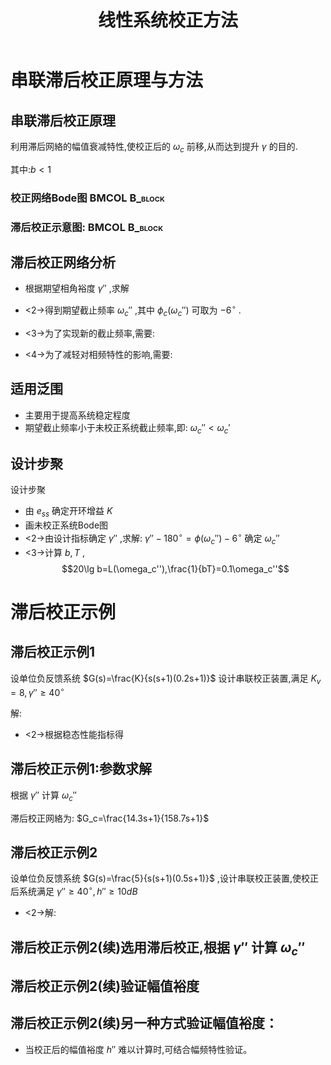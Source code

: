 # +LaTeX_CLASS:  article
#+LATEX_HEADER: \usepackage{etex}
#+LATEX_HEADER: \usepackage{amsmath}
 # +LATEX_HEADER: \usepackage[usenames]{color}
#+LATEX_HEADER: \usepackage{pstricks}
#+LATEX_HEADER: \usepackage{pgfplots}
#+LATEX_HEADER: \pgfplotsset{compat=1.8}
#+LATEX_HEADER: \usepackage{tikz}
#+LATEX_HEADER: \usepackage[europeanresistors,americaninductors]{circuitikz}
#+LATEX_HEADER: \usepackage{colortbl}
#+LATEX_HEADER: \usepackage{yfonts}
#+LATEX_HEADER: \usetikzlibrary{shapes,arrows}
#+LATEX_HEADER: \usetikzlibrary{positioning}
#+LATEX_HEADER: \usetikzlibrary{arrows,shapes}
#+LATEX_HEADER: \usetikzlibrary{intersections}
#+LATEX_HEADER: \usetikzlibrary{calc,patterns,decorations.pathmorphing,decorations.markings}
#+LATEX_HEADER: \usepackage[BoldFont,SlantFont,CJKchecksingle]{xeCJK}
#+LATEX_HEADER: \setCJKmainfont[BoldFont=Evermore Hei]{Evermore Kai}
#+LATEX_HEADER: \setCJKmonofont{Evermore Kai}
 # +LATEX_HEADER: \xeCJKsetup{CJKglue=\hspace{0pt plus .08 \baselineskip }}
#+LATEX_HEADER: \usepackage{pst-node}
#+LATEX_HEADER: \usepackage{pst-plot}
#+LATEX_HEADER: \psset{unit=5mm}


#+startup: beamer
#+LaTeX_CLASS: beamer
#+LaTeX_CLASS_OPTIONS: [table]
# +LaTeX_CLASS_OPTIONS: [bigger]
 # +latex_header:  \mode<article>{\usepackage{beamerarticle}}
# +latex_header: \mode<beamer>{\usetheme{JuanLesPins}}
# +latex_header: \mode<beamer>{\usetheme{Boadilla}}
#+latex_header: \mode<beamer>{\usetheme{Frankfurt}}
#+latex_header: \mode<beamer>{\usecolortheme{dove}}
#+latex_header: \mode<article>{\hypersetup{colorlinks=true,pdfborder={0 0 0}}}
#+latex_header: \mode<beamer>{\AtBeginSection[]{\begin{frame}<beamer>\frametitle{Topic}\tableofcontents[currentsection]\end{frame}}}
#+latex_header: \setbeamercovered{transparent}
#+BEAMER_FRAME_LEVEL: 2
#+COLUMNS: %40ITEM %10BEAMER_env(Env) %9BEAMER_envargs(Env Args) %4BEAMER_col(Col) %10BEAMER_extra(Extra)

#+TITLE:  线性系统校正方法
#+latex_header: \subtitle{串联滞后校正}
#+AUTHOR:    
#+EMAIL: 
#+DATE:  
#+DESCRIPTION:
#+KEYWORDS:
#+LANGUAGE:  en
#+OPTIONS:   H:3 num:t toc:t \n:nil @:t ::t |:t ^:t -:t f:t *:t <:t
#+OPTIONS:   TeX:t LaTeX:t skip:nil d:nil todo:t pri:nil tags:not-in-toc
#+INFOJS_OPT: view:nil toc:nil ltoc:t mouse:underline buttons:0 path:http://orgmode.org/org-info.js
#+EXPORT_SELECT_TAGS: export
#+EXPORT_EXCLUDE_TAGS: noexport
#+LINK_UP:   
#+LINK_HOME: 
#+XSLT:










* 串联滞后校正原理与方法
** 串联滞后校正原理
利用滞后网絡的幅值衰减特性,使校正后的 $\omega_c$ 前移,从而达到提升 $\gamma$ 的目的.
\begin{eqnarray*}
G_c(s) & = &\frac{1+bTs}{1+Ts} 
\end{eqnarray*}
其中:$b<1$ 

*** 校正网络Bode图					      :BMCOL:B_block:
     :PROPERTIES:
     :BEAMER_col: 0.5
     :BEAMER_env: block
     :BEAMER_envargs: <2->
     :END:
\begin{tikzpicture}[scale=0.7]
\draw[->] (-1,0) -- (3.5,0);
\draw[->] (0,-1.1) -- (0,0.5);
\draw (0,0.5) node[above left] {$L_c(\omega)$};
\draw [red,thick] plot coordinates {(0,0) (1,0) (2,-1)  (3,-1)};
\draw (1,0) node[above] {$\frac{1}{T}$};
\draw (2,0) node[above] {$\frac{1}{bT}$};
\draw[dashed,pink] (1.5,0) -- + (0,-1);

\begin{scope}[shift={(0,-3)}]
\draw[->] (-1,0) -- (3.5,0);
\draw[->] (0,-1.1) -- (0,0.5);
\draw (0,0.5) node[above left] {$\phi_c(\omega)$};
\draw [red,thick] plot [smooth] coordinates {(0,0) (0.5,-0.1) (1,-0.45) (1.5,-1) (2,-0.45) (2.5,-0.1) (3,0)};
\draw (1,0) node[above] {$\frac{1}{T}$};
\draw (2,0) node[above] {$\frac{1}{bT}$};
\draw[dashed,pink] (1.5,0) -- +(0,-1);
\end{scope}
\end{tikzpicture}

*** 滞后校正示意图:					      :BMCOL:B_block:
     :PROPERTIES:
     :BEAMER_col: 0.5
     :BEAMER_env: block
     :BEAMER_envargs: <3->
     :END:
\begin{tikzpicture}[scale=0.7]
\coordinate (o) at (0,0);
\coordinate (ox) at (4.5,0);
\draw[->] (-1,0) -- (ox);
\draw[->] (0,-1.1) -- (0,1.5);
\draw (0,0.5) node[above left] {$L(\omega)$};
\draw (o) node[below left] {$o$};
%\draw [red,thick] plot coordinates {(0,0) (1,0) (2,-1)  (3,-1)};
\coordinate (c) at (3.5,-0.3);
\coordinate (c1) at ($(c) +(160:3)$);
\coordinate (d) at (3.5,0.2);
\coordinate (de) at ($(3.5,0.2)+(-40:1)$);
\coordinate (a) at ($(d) +(160:3)$);
\coordinate (a1) at ($(a) +(-40:3)$);
\coordinate (b) at (intersection of a--a1 and c--c1);
\coordinate (w1) at (intersection of d--de and o--ox);
\coordinate (w2) at (intersection of b--c and o--ox);
\draw[red] (a)++(160:0.5)--(d)--(de);
\draw[blue] (a)--(b)--(c)--+(-40:1);
\draw (w1) node[above right] {$\omega_c'$};
\draw (w2) node[below] {$\omega_c''$};

\begin{scope}[shift={(0,-3)}]
\draw[->] (-1,0) -- (4.5,0);
\draw[->] (0,-1.1) -- (0,0.5);
\draw (0,0.5) node[above left] {$\phi(\omega)$};
\draw [red,thick] plot [smooth] coordinates {(0,0) (0.3,-0.1) (0.6,-0.25) (1.1,-0.5) (2.5,-0.65) (3,-0.7) (3.7,-0.9) (3.9,-1)};
\draw[dashed,red] (0,-1) -- (4.5,-1);
\draw (0,-1) node[left] {$-180^\circ$};
\end{scope}
\end{tikzpicture}

** 滞后校正网络分析
 *  根据期望相角裕度 $\gamma''$ ,求解
     \begin{eqnarray*}
     \gamma'' & = &180^{\circ}+\phi(\omega_c'')+\phi_c(\omega_c'') 
     \end{eqnarray*}
 * <2->得到期望截止频率 $\omega_c''$ ,其中 $\phi_c(\omega_c'')$ 可取为 $-6^\circ$ .
 * <3->为了实现新的截止频率,需要:
     \begin{eqnarray*}
     20\lg b & = & L(\omega_c'') 
     \end{eqnarray*}
 * <4->为了减轻对相频特性的影响,需要:
     \begin{eqnarray*}
      \omega_c'' & = & \frac{10}{bT}
     \end{eqnarray*}
** 适用泛围
# * <2->未校正系统可以是不稳定系统,
 * 主要用于提高系统稳定程度
 * 期望截止频率小于未校正系统截止频率,即: $\omega_c''<\omega_c'$ 
** 设计步聚
设计步聚
 * 由 $e_{ss}$ 确定开环增益 $K$ 
 * 画未校正系统Bode图
 * <2->由设计指标确定 $\gamma''$ ,求解:  $\gamma''-180^{\circ} = \phi(\omega_c'')-6^{\circ}$ 确定 $\omega_c''$ 
 * <3->计算 $b,T$ , 
         \[20\lg b=L(\omega_c''),\frac{1}{bT}=0.1\omega_c''\]
* 滞后校正示例
** 滞后校正示例1
设单位负反馈系统 $G(s)=\frac{K}{s(s+1)(0.2s+1)}$ 设计串联校正装置,满足  $K_v=8, \gamma''\geq 40^{\circ}$ 

解:

   * <2->根据稳态性能指标得
      \begin{eqnarray*}
      K_v & = &8 \\
      K_v &= & K \\
       K &=& 8
      \end{eqnarray*}
      \begin{eqnarray*}
      L(\omega) & = & \begin{cases}20\lg\frac{8}{\omega} & \omega <1 \\
                                   20\lg\frac{8}{\omega^2} & 1\leq \omega < 5 \\
                                   20\lg\frac{8}{0.2\omega^3} &  \omega \geq 5 \\  \end{cases}\\
      \omega_c' &=& 2.8 \\
      \gamma' &=& -10^{\circ} \\
      \end{eqnarray*}

** 滞后校正示例1:参数求解
根据  $\gamma''$  计算  $\omega_c''$ 
\begin{eqnarray*}
180^{\circ}-90^{\circ}-\arctan\omega_c''-\arctan0.2\omega_c'' & = & 40^{\circ}+\epsilon\\
\epsilon &=& 6^{\circ} \\
\omega_c'' &\approx& 0.7 \\
L(\omega_c'') +20\lg b&=& 0 \\
b &=& 0.09 \\
\frac{1}{bT} &=& 0.1\omega_c''\\
T &=& 158.7 \\
\end{eqnarray*}

滞后校正网絡为:  $G_c=\frac{14.3s+1}{158.7s+1}$ 

** 滞后校正示例2
设单位负反馈系统  $G(s)=\frac{5}{s(s+1)(0.5s+1)}$  ,设计串联校正装置,使校正后系统满足 $\gamma''\geq 40^{\circ}, h''\geq 10dB$ 

  * <2->解:
      \begin{eqnarray*}
      L(\omega) & = & \begin{cases} 20\lg\frac{5}{\omega} & \omega <1\\
                                    20\lg\frac{5}{\omega^2} & 1<\omega<2 \\
                                    20\lg\frac{5}{0.5\omega^3} & \omega\geq 2 \end{cases}\\
      \omega_c' &=& 2.15 \\
      \gamma' &=& 180^{\circ}-90^{\circ}-\arctan\omega_c'-\arctan0.5\omega_c' \\
       &=& -22^{\circ} 
      \end{eqnarray*}

** 滞后校正示例2(续)选用滞后校正,根据  $\gamma''$  计算  $\omega_c''$ 

\begin{eqnarray*}
180^{\circ}+\phi(\omega_c'') & = & 40^{\circ}+\epsilon\\
\epsilon &=& 6^{\circ} \\
\omega_c'' &\approx& 0.5 \\
L(\omega_c'') +20\lg b &=& 0 \\
20\lg\frac{5}{\omega_c''} +20\lg b &=& 0\\
b &=& 0.1 \\
\frac{1}{bT} &=& 0.1\omega_c'' \\
T &=& 200
\end{eqnarray*}

** 滞后校正示例2(续)验证幅值裕度
\begin{align*}
\phi(\omega_x) &= -180^{\circ} \\
\angle\omega_x j(\omega_x j+1)(0.5\omega_x j+1) &=180^{\circ}\\
\angle(\omega_x j+1)(0.5\omega_x j+1) &=90^{\circ}\\
\angle(-0.5\omega_x^2+1+1.5\omega_x j) &=90^{\circ}\\
-0.5\omega_x^2+1 &=0 \\
\omega_x &=\sqrt{2}\\
L(\omega_x) &=-20\lg\frac{5}{\sqrt{2}\cdot\sqrt{2}\cdot 0.5\sqrt{2}} \\
&\approx -11\\
h'' &=11>10
\end{align*}
** 滞后校正示例2(续)另一种方式验证幅值裕度：
 *  当校正后的幅值裕度  $h''$ 难以计算时,可结合幅频特性验证。
     \begin{eqnarray*}
     L(\omega_x)+L_c(\omega_x) &=& -10 \\
     20\lg\frac{5b}{\omega_x^2} &=& -10, \qquad 1<\omega_x<2 \\
     \omega_x &\approx& 1.36 \\
     \phi(\omega_x) & = & -178^{\circ} \\
     \omega_x'' &>& \omega_x \\
     L(\omega_x'')+L_c(\omega_x'') &<& -10 \\
     h'' &>& 10dB
     \end{eqnarray*}
